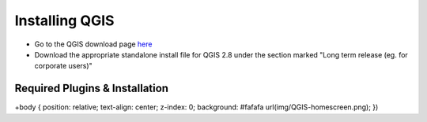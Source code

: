 ============
Installing QGIS
============

- Go to the QGIS download page `here <http://www.qgis.org/en/site/forusers/download.html>`_
- Download the appropriate standalone install file for QGIS 2.8 under the section marked "Long term release (eg. for corporate users)"


Required Plugins & Installation
-------------------------------
+body { position: relative; text-align: center; z-index: 0; background: #fafafa url(img/QGIS-homescreen.png); })

